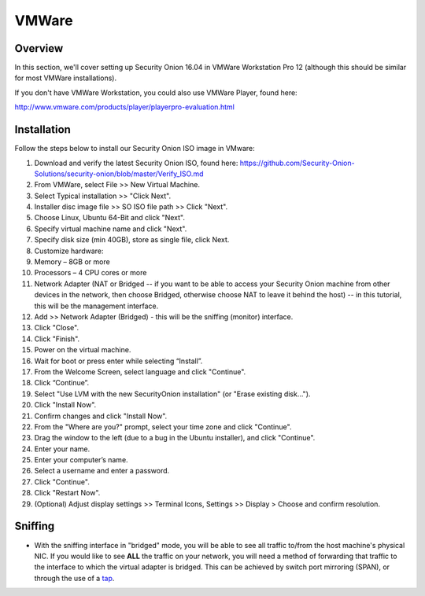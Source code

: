 VMWare
======

Overview
--------

In this section, we'll cover setting up Security Onion 16.04 in VMWare Workstation Pro 12 (although this should be similar for most VMWare installations).

If you don't have VMWare Workstation, you could also use VMWare Player, found here:

http://www.vmware.com/products/player/playerpro-evaluation.html

Installation
------------

Follow the steps below to install our Security Onion ISO image in VMware:

#. Download and verify the latest Security Onion ISO, found here:
   https://github.com/Security-Onion-Solutions/security-onion/blob/master/Verify_ISO.md
#. From VMWare, select File >> New Virtual Machine.
#. Select Typical installation >> "Click Next".
#. Installer disc image file >> SO ISO file path >> Click "Next".
#. Choose Linux, Ubuntu 64-Bit and click "Next".
#. Specify virtual machine name and click "Next".
#. Specify disk size (min 40GB), store as single file, click Next.
#. Customize hardware:
#. Memory – 8GB or more
#. Processors – 4 CPU cores or more
#. Network Adapter (NAT or Bridged -- if you want to be able to access
   your Security Onion machine from other devices in the network, then
   choose Bridged, otherwise choose NAT to leave it behind the host) --
   in this tutorial, this will be the management interface.
#. Add >> Network Adapter (Bridged) - this will be the sniffing (monitor) interface.
#. Click "Close".
#. Click "Finish".
#. Power on the virtual machine.
#. Wait for boot or press enter while selecting “Install”.
#. From the Welcome Screen, select language and click "Continue".
#. Click “Continue”.
#. Select "Use LVM with the new SecurityOnion installation" (or "Erase
   existing disk…").
#. Click "Install Now".
#. Confirm changes and click "Install Now".
#. From the "Where are you?" prompt, select your time zone and click
   "Continue".
#. Drag the window to the left (due to a bug in the Ubuntu installer), and click "Continue".
#. Enter your name.
#. Enter your computer’s name.
#. Select a username and enter a password.
#. Click "Continue".
#. Click "Restart Now".
#. (Optional) Adjust display settings >> Terminal Icons, Settings >>
   Display > Choose and confirm resolution.

Sniffing
----------------------

-  With the sniffing interface in "bridged" mode, you will be able to
   see all traffic to/from the host machine's physical NIC. If you would
   like to see **ALL** the traffic on your network, you will need a
   method of forwarding that traffic to the interface to which the
   virtual adapter is bridged. This can be achieved by switch port
   mirroring (SPAN), or through the use of a
   `tap <Hardware#enterprise-tap-solutions>`__.
